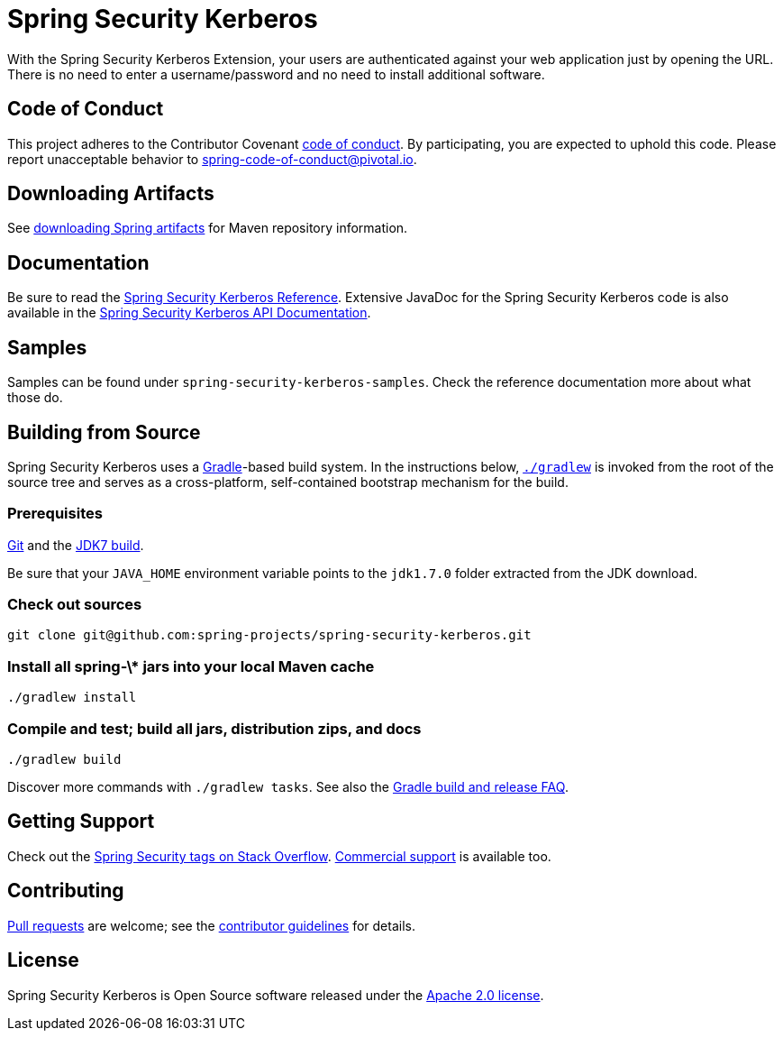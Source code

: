 = Spring Security Kerberos

With the Spring Security Kerberos Extension, your users are authenticated against your web application just by opening the URL. There is no need to enter a username/password and no need to install additional software.

== Code of Conduct
This project adheres to the Contributor Covenant link:CODE_OF_CONDUCT.adoc[code of conduct].
By participating, you  are expected to uphold this code. Please report unacceptable behavior to spring-code-of-conduct@pivotal.io.


== Downloading Artifacts
See https://github.com/spring-projects/spring-framework/wiki/Downloading-Spring-artifacts[downloading Spring artifacts] for Maven repository information.

== Documentation
Be sure to read the https://docs.spring.io/spring-security-kerberos/docs/1.0.x/reference/htmlsingle/[Spring Security Kerberos Reference].
Extensive JavaDoc for the Spring Security Kerberos code is also available in the https://docs.spring.io/spring-security-kerberos/docs/1.0.x/api/[Spring Security Kerberos API Documentation].

== Samples
Samples can be found under `spring-security-kerberos-samples`. Check
the reference documentation more about what those do.

== Building from Source
Spring Security Kerberos uses a https://gradle.org[Gradle]-based build system.
In the instructions below, https://vimeo.com/34436402[`./gradlew`] is invoked from the root of the source tree and serves as
a cross-platform, self-contained bootstrap mechanism for the build.

=== Prerequisites
https://help.github.com/set-up-git-redirect[Git] and the https://www.oracle.com/technetwork/java/javase/downloads[JDK7 build].

Be sure that your `JAVA_HOME` environment variable points to the `jdk1.7.0` folder extracted from the JDK download.

=== Check out sources
[indent=0]
----
git clone git@github.com:spring-projects/spring-security-kerberos.git
----

=== Install all spring-\* jars into your local Maven cache
[indent=0]
----
./gradlew install
----

=== Compile and test; build all jars, distribution zips, and docs
[indent=0]
----
./gradlew build
----

Discover more commands with `./gradlew tasks`.
See also the https://github.com/spring-projects/spring-framework/wiki/Gradle-build-and-release-FAQ[Gradle build and release FAQ].

== Getting Support
Check out the https://stackoverflow.com/questions/tagged/spring-security[Spring Security tags on Stack Overflow].
https://spring.io/services[Commercial support] is available too.

== Contributing
https://help.github.com/send-pull-requests[Pull requests] are welcome; see the https://github.com/spring-projects/spring-security-kerberos/blob/master/CONTRIBUTING.md[contributor guidelines] for details.

== License
Spring Security Kerberos is Open Source software released under the
https://www.apache.org/licenses/LICENSE-2.0.html[Apache 2.0 license].
